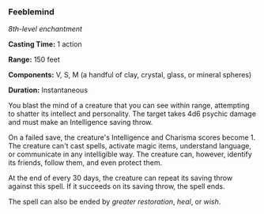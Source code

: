 *** Feeblemind
:PROPERTIES:
:CUSTOM_ID: feeblemind
:END:
/8th-level enchantment/

*Casting Time:* 1 action

*Range:* 150 feet

*Components:* V, S, M (a handful of clay, crystal, glass, or mineral
spheres)

*Duration:* Instantaneous

You blast the mind of a creature that you can see within range,
attempting to shatter its intellect and personality. The target takes
4d6 psychic damage and must make an Intelligence saving throw.

On a failed save, the creature's Intelligence and Charisma scores
become 1. The creature can't cast spells, activate magic items,
understand language, or communicate in any intelligible way. The
creature can, however, identify its friends, follow them, and even
protect them.

At the end of every 30 days, the creature can repeat its saving throw
against this spell. If it succeeds on its saving throw, the spell ends.

The spell can also be ended by /greater restoration/, /heal/, or /wish/.
